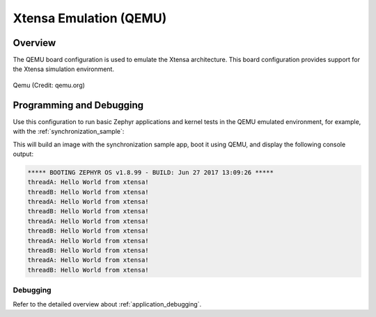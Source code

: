 .. _qemu_xtensa:

Xtensa Emulation (QEMU)
#######################

Overview
********

The QEMU board configuration is used to emulate the Xtensa architecture. This board
configuration provides support for the Xtensa simulation environment.

.. figure:: qemu_xtensa.png
   :width: 600px
   :align: center
   :alt: Qemu

   Qemu (Credit: qemu.org)

Programming and Debugging
*************************

Use this configuration to run basic Zephyr applications and kernel tests in the QEMU
emulated environment, for example, with the :ref:`synchronization_sample`:

.. zephyr-app-commands::
   :zephyr-app: samples/synchronization
   :host-os: unix
   :board: qemu_xtensa
   :goals: run

This will build an image with the synchronization sample app, boot it using
QEMU, and display the following console output:

.. code-block:: console

        ***** BOOTING ZEPHYR OS v1.8.99 - BUILD: Jun 27 2017 13:09:26 *****
        threadA: Hello World from xtensa!
        threadB: Hello World from xtensa!
        threadA: Hello World from xtensa!
        threadB: Hello World from xtensa!
        threadA: Hello World from xtensa!
        threadB: Hello World from xtensa!
        threadA: Hello World from xtensa!
        threadB: Hello World from xtensa!
        threadA: Hello World from xtensa!
        threadB: Hello World from xtensa!

Debugging
=========

Refer to the detailed overview about :ref:`application_debugging`.

